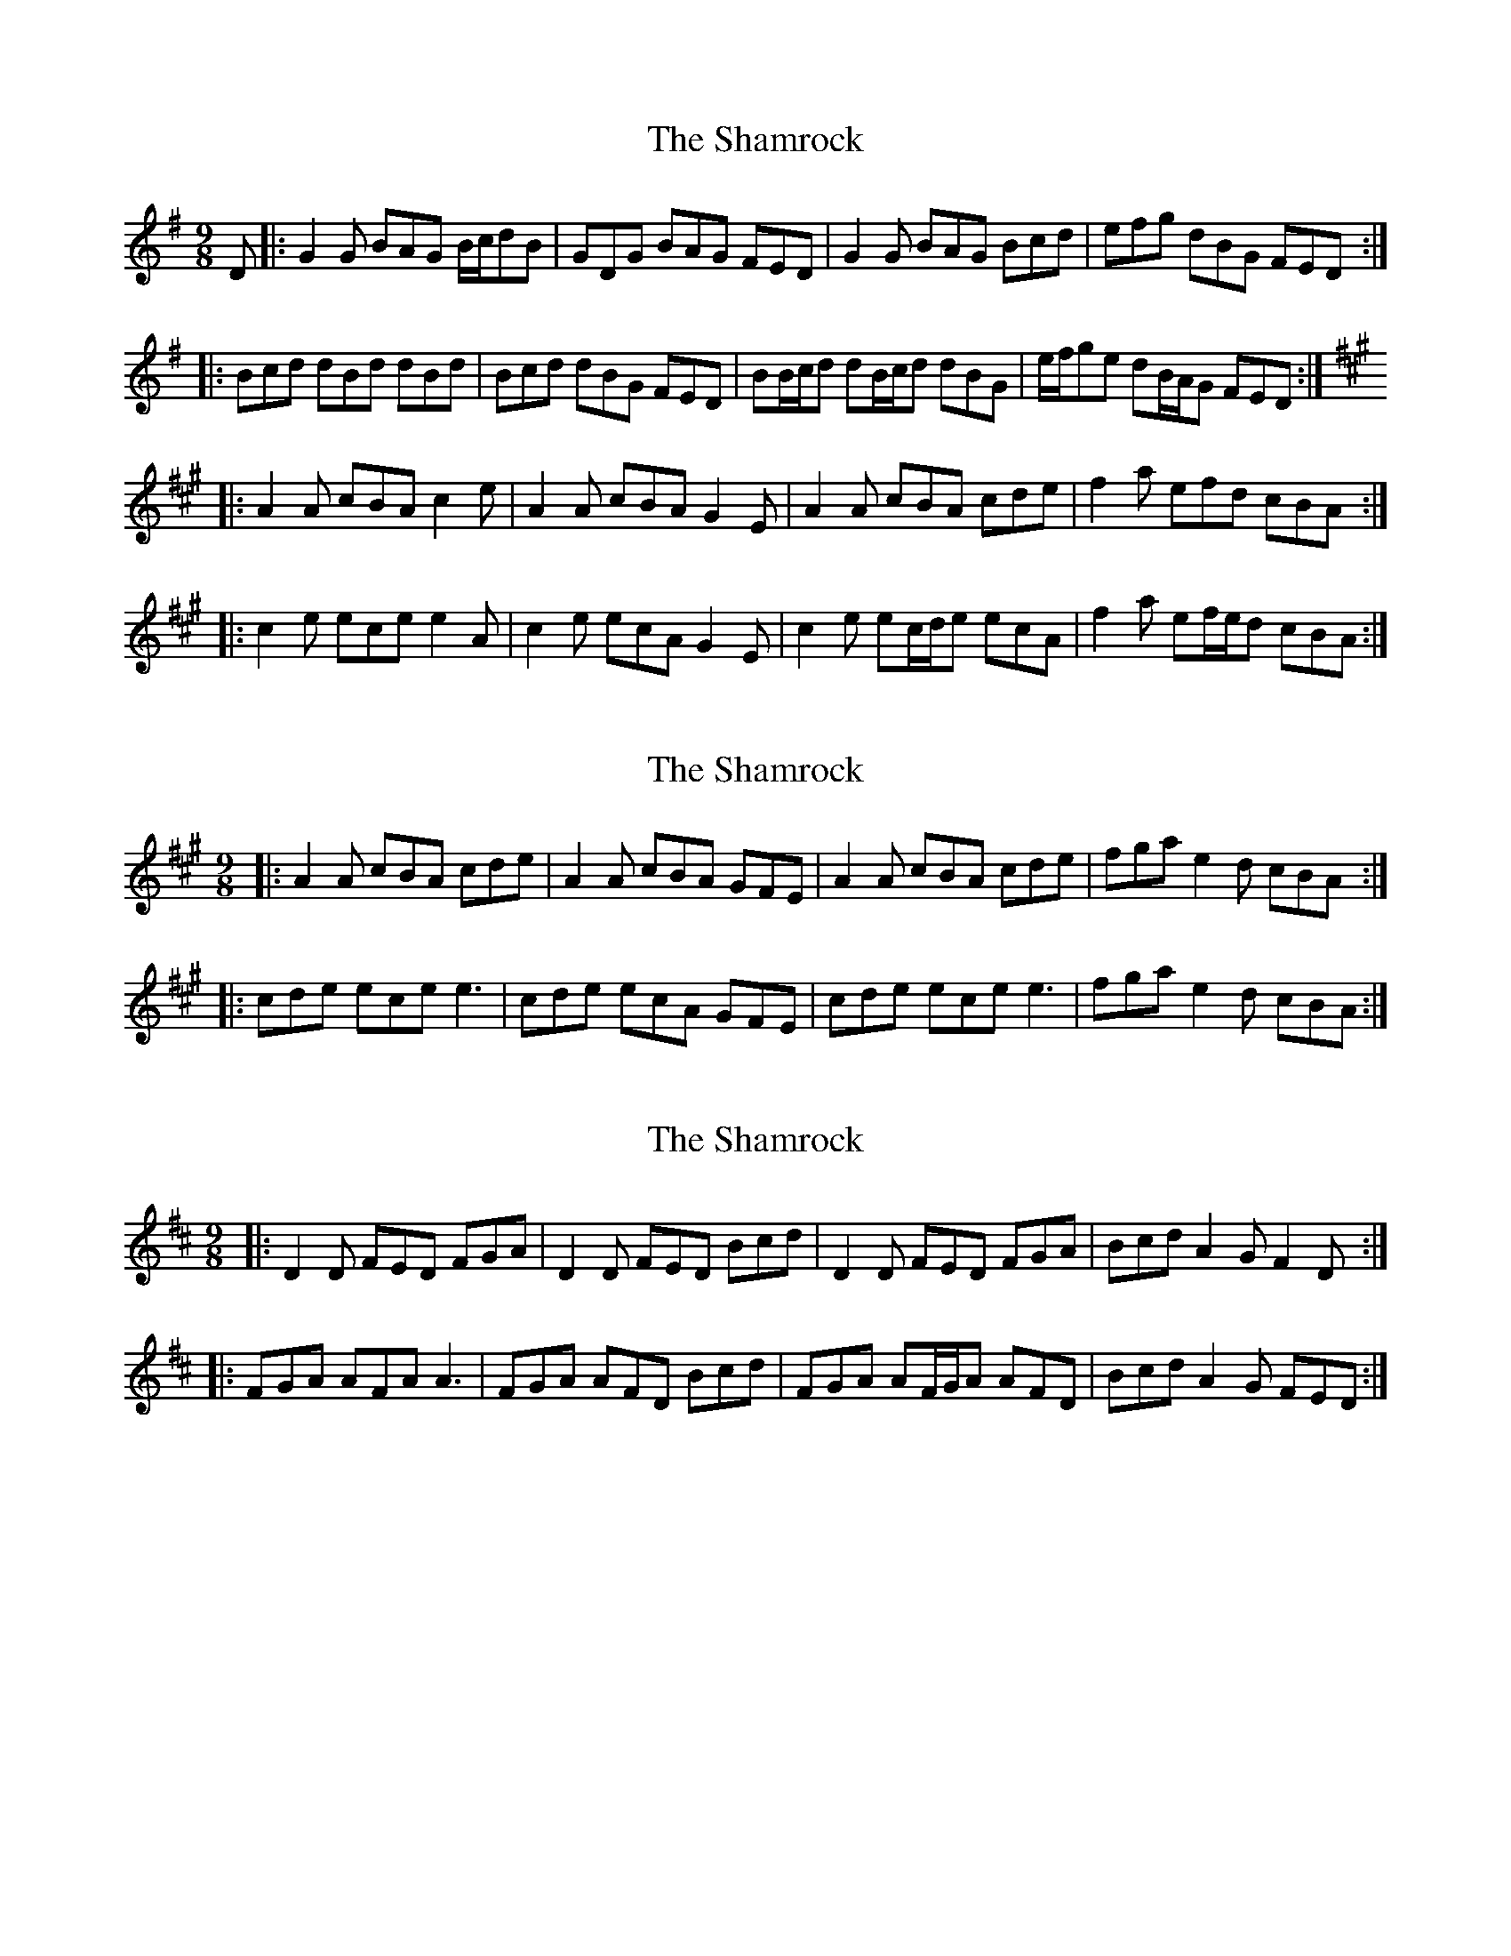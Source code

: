 X: 1
T: Shamrock, The
Z: ceolachan
S: https://thesession.org/tunes/6528#setting6528
R: slip jig
M: 9/8
L: 1/8
K: Gmaj
D |: G2 G BAG B/c/dB | GDG BAG FED | G2 G BAG Bcd | efg dBG FED :|
|: Bcd dBd dBd | Bcd dBG FED | BB/c/d dB/c/d dBG | e/f/ge dB/A/G FED :|
K: Amaj
|: A2 A cBA c2 e | A2 A cBA G2 E | A2 A cBA cde | f2 a efd cBA :|
|: c2 e ece e2 A | c2 e ecA G2 E | c2 e ec/d/e ecA | f2 a ef/e/d cBA :|
X: 2
T: Shamrock, The
Z: ceolachan
S: https://thesession.org/tunes/6528#setting18217
R: slip jig
M: 9/8
L: 1/8
K: Amaj
|: A2 A cBA cde | A2 A cBA GFE | A2 A cBA cde | fga e2 d cBA :|
|: cde ece e3 | cde ecA GFE | cde ece e3 | fga e2 d cBA :|
X: 3
T: Shamrock, The
Z: ceolachan
S: https://thesession.org/tunes/6528#setting18218
R: slip jig
M: 9/8
L: 1/8
K: Dmaj
|: D2 D FED FGA | D2 D FED Bcd | D2 D FED FGA | Bcd A2 G F2 D :||: FGA AFA A3 | FGA AFD Bcd | FGA AF/G/A AFD | Bcd A2 G FED :|
